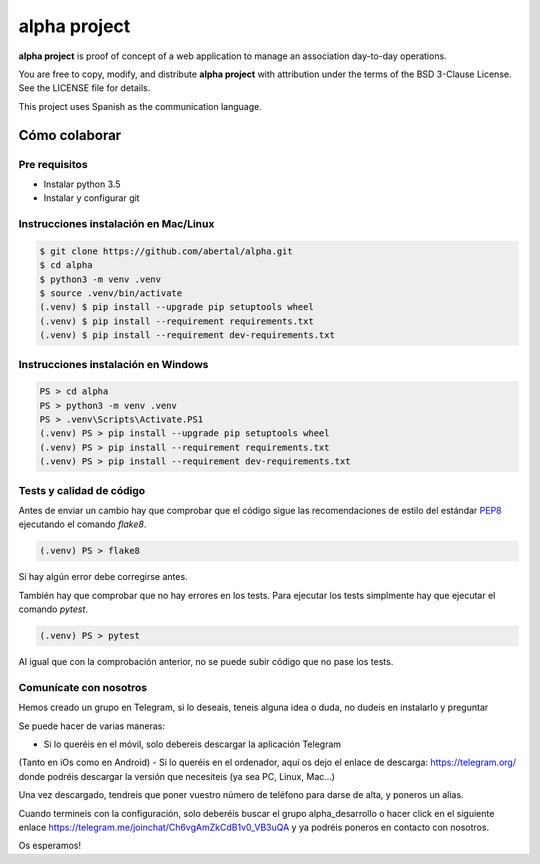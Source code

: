 =============
alpha project
=============

**alpha project** is proof of concept of a web application to manage an
association day-to-day operations.

You are free to copy, modify, and distribute **alpha project** with attribution
under the terms of the BSD 3-Clause License. See the LICENSE file for details.

This project uses Spanish as the communication language.

Cómo colaborar
==============

Pre requisitos
--------------

- Instalar python 3.5

- Instalar y configurar git

Instrucciones instalación en Mac/Linux
--------------------------------------

.. code::

    $ git clone https://github.com/abertal/alpha.git
    $ cd alpha
    $ python3 -m venv .venv
    $ source .venv/bin/activate
    (.venv) $ pip install --upgrade pip setuptools wheel
    (.venv) $ pip install --requirement requirements.txt
    (.venv) $ pip install --requirement dev-requirements.txt

Instrucciones instalación en Windows
------------------------------------

.. code::

    PS > cd alpha
    PS > python3 -m venv .venv
    PS > .venv\Scripts\Activate.PS1
    (.venv) PS > pip install --upgrade pip setuptools wheel
    (.venv) PS > pip install --requirement requirements.txt
    (.venv) PS > pip install --requirement dev-requirements.txt

Tests y calidad de código
-------------------------

Antes de enviar un cambio hay que comprobar que el código sigue las
recomendaciones de estilo del estándar PEP8_ ejecutando el comando `flake8`.

.. code::

    (.venv) PS > flake8

Si hay algún error debe corregirse antes.

También hay que comprobar que no hay errores en los tests. Para ejecutar los
tests simplmente hay que ejecutar el comando `pytest`.

.. code::

    (.venv) PS > pytest

Al igual que con la comprobación anterior, no se puede subir código que no pase
los tests.

.. _PEP8: https://www.python.org/dev/peps/pep-0008/

Comunícate con nosotros
-----------------------

Hemos creado un grupo en Telegram, si lo deseais, teneis alguna idea o duda, no
dudeis en instalarlo y preguntar

Se puede hacer de varias maneras:

- Si lo queréis en el móvil, solo debereis descargar la aplicación Telegram 
(Tanto en iOs como en Android)
- Si lo queréis en el ordenador, aquí os dejo el enlace de descarga: https://telegram.org/
donde podréis descargar la versión que necesiteis (ya sea PC, Linux, Mac...)

Una vez descargado, tendreis que poner vuestro número de teléfono para darse de alta, y poneros 
un alias.

Cuando termineis con la configuración, solo deberéis buscar el grupo alpha_desarrollo o hacer
click en el siguiente enlace https://telegram.me/joinchat/Ch6vgAmZkCdB1v0_VB3uQA y ya podréis
poneros en contacto con nosotros.

Os esperamos!
